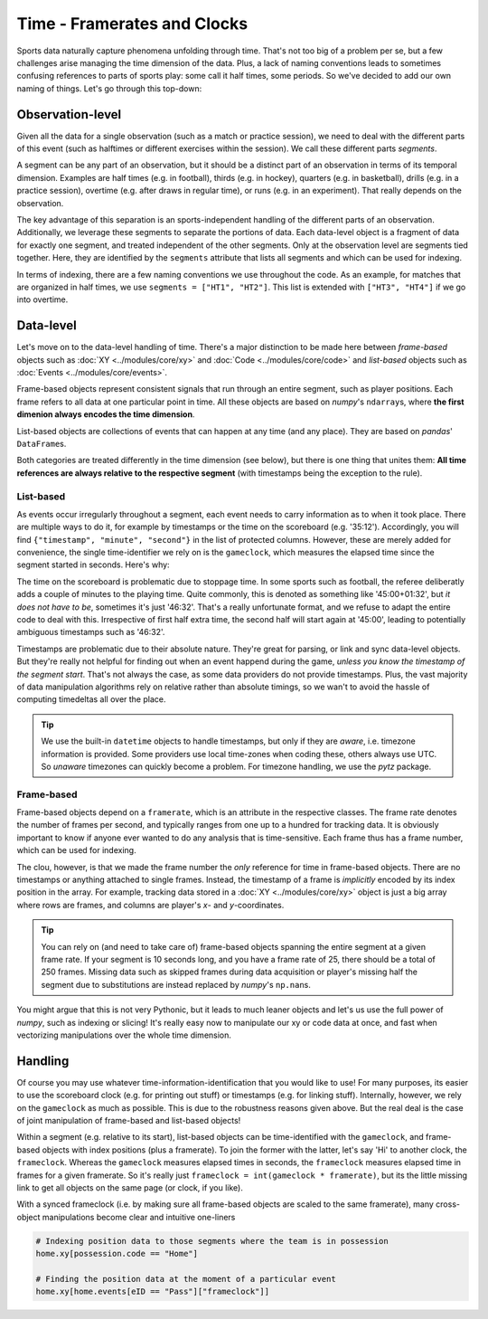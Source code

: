 ============================
Time - Framerates and Clocks
============================

Sports data naturally capture phenomena unfolding through time. That's not too big of a problem per se, but a few challenges arise managing the time dimension of the data. Plus, a lack of naming conventions leads to sometimes confusing references to parts of sports play: some call it half times, some periods. So we've decided to add our own naming of things. Let's go through this top-down:


Observation-level
=================

Given all the data for a single observation (such as a match or practice session), we need to deal with the different parts of this event (such as halftimes or different exercises within the session). We call these different parts *segments*.

A segment can be any part of an observation, but it should be a distinct part of an observation in terms of its temporal dimension. Examples are half times (e.g. in football), thirds (e.g. in hockey), quarters (e.g. in basketball), drills (e.g. in a practice session), overtime (e.g. after draws in regular time), or runs (e.g. in an experiment). That really depends on the observation.

The key advantage of this separation is an sports-independent handling of the different parts of an observation. Additionally, we leverage these segments to separate the portions of data. Each data-level object is a fragment of data for exactly one segment, and treated independent of the other segments. Only at the observation level are segments tied together. Here, they are identified by the ``segments`` attribute that lists all segments and which can be used for indexing.

In terms of indexing, there are a few naming conventions we use throughout the code. As an example, for matches that are organized in half times, we use ``segments = ["HT1", "HT2"]``. This list is extended with ``["HT3", "HT4"]`` if we go into overtime.

Data-level
==========

Let's move on to the data-level handling of time. There's a major distinction to be made here between *frame-based* objects such as :doc:`XY <../modules/core/xy>`  and :doc:`Code <../modules/core/code>` and *list-based* objects such as :doc:`Events <../modules/core/events>`.

Frame-based objects represent consistent signals that run through an entire segment, such as player positions. Each frame refers to all data at one particular point in time. All these objects are based on *numpy*\'s ``ndarray``\s, where **the first dimenion always encodes the time dimension**\.

List-based objects are collections of events that can happen at any time (and any place). They are based on *pandas*\' ``DataFrame``\s.

Both categories are treated differently in the time dimension (see below), but there is one thing that unites them: **All time references are always relative to the respective segment** (with timestamps being the exception to the rule).


List-based
----------

As events occur irregularly throughout a segment, each event needs to carry information as to when it took place. There are multiple ways to do it, for example by timestamps or the time on the scoreboard (e.g. '35:12'). Accordingly, you will find ``{"timestamp", "minute", "second"}`` in the list of protected columns. However, these are merely added for convenience, the single time-identifier we rely on is the ``gameclock``\, which measures the elapsed time since the segment started in seconds. Here's why:

The time on the scoreboard is problematic due to stoppage time. In some sports such as football, the referee deliberatly adds a couple of minutes to the playing time. Quite commonly, this is denoted as something like '45:00+01:32', but *it does not have to be*, sometimes it's just '46:32'. That's a really unfortunate format, and we refuse to adapt the entire code to deal with this. Irrespective of first half extra time, the second half will start again at '45:00', leading to potentially ambiguous timestamps such as '46:32'.

Timestamps are problematic due to their absolute nature. They're great for parsing, or link and sync data-level objects. But they're really not helpful for finding out when an event happend during the game, *unless you know the timestamp of the segment start*. That's not always the case, as some data providers do not provide timestamps. Plus, the vast majority of data manipulation algorithms rely on relative rather than absolute timings, so we wan't to avoid the hassle of computing timedeltas all over the place.

.. TIP::
    We use the built-in ``datetime`` objects to handle timestamps, but only if they are *aware*, i.e. timezone information is provided. Some providers use local time-zones when coding these, others always use UTC. So *unaware* timezones can quickly become a problem. For timezone handling, we use the *pytz* package.


Frame-based
-----------

Frame-based objects depend on a ``framerate``\, which is an attribute in the respective classes. The frame rate denotes the number of frames per second, and typically ranges from one up to a hundred for tracking data. It is obviously important to know if anyone ever wanted to do any analysis that is time-sensitive. Each frame thus has a frame number, which can be used for indexing.

The clou, however, is that we made the frame number the *only* reference for time in frame-based objects. There are no timestamps or anything attached to single frames. Instead, the timestamp of a frame is *implicitly* encoded by its index position in the array. For example, tracking data stored in a :doc:`XY <../modules/core/xy>` object is just a big array where rows are frames, and columns are player's *x*\- and *y*\-coordinates.

.. TIP::
    You can rely on (and need to take care of) frame-based objects spanning the entire segment at a given frame rate. If your segment is 10 seconds long, and you have a frame rate of 25, there should be a total of 250 frames. Missing data such as skipped frames during data acquisition or player's missing half the segment due to substitutions are instead replaced by *numpy*'s ``np.nan``\s.

You might argue that this is not very Pythonic, but it leads to much leaner objects and let's us use the full power of *numpy*, such as indexing or slicing! It's really easy now to manipulate our xy or code data at once, and fast when vectorizing manipulations over the whole time dimension.


Handling
========

Of course you may use whatever time-information-identification that you would like to use! For many purposes, its easier to use the scoreboard clock (e.g. for printing out stuff) or timestamps (e.g. for linking stuff). Internally, however, we rely on the ``gameclock`` as much as possible. This is due to the robustness reasons given above. But the real deal is the case of joint manipulation of frame-based and list-based objects!

Within a segment (e.g. relative to its start), list-based objects can be time-identified with the ``gameclock``, and frame-based objects with index positions (plus a framerate). To join the former with the latter, let's say 'Hi' to another clock, the ``frameclock``\. Whereas the ``gameclock`` measures elapsed times in seconds, the ``frameclock`` measures elapsed time in frames for a given framerate. So it's really just ``frameclock = int(gameclock * framerate)``\, but its the little missing link to get all objects on the same page (or clock, if you like).

With a synced frameclock (i.e. by making sure all frame-based objects are scaled to the same framerate), many cross-object manipulations become clear and intuitive one-liners

.. code-block:: python

    # Indexing position data to those segments where the team is in possession
    home.xy[possession.code == "Home"]

    # Finding the position data at the moment of a particular event
    home.xy[home.events[eID == "Pass"]["frameclock"]]
